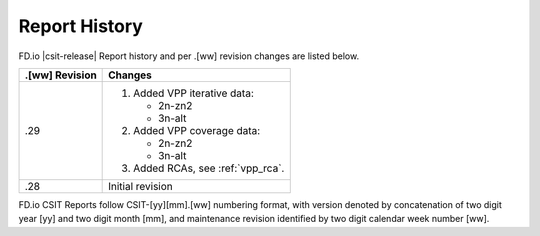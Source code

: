 Report History
==============

FD.io |csit-release| Report history and per .[ww] revision changes are listed
below.

+----------------+-------------------------------------------------------------+
| .[ww] Revision | Changes                                                     |
+================+=============================================================+
| .29            | 1. Added VPP iterative data:                                |
|                |                                                             |
|                |    - 2n-zn2                                                 |
|                |    - 3n-alt                                                 |
|                |                                                             |
|                | 2. Added VPP coverage data:                                 |
|                |                                                             |
|                |    - 2n-zn2                                                 |
|                |    - 3n-alt                                                 |
|                |                                                             |
|                | 3. Added RCAs, see :ref:`vpp_rca`.                          |
|                |                                                             |
+----------------+-------------------------------------------------------------+
| .28            | Initial revision                                            |
+----------------+-------------------------------------------------------------+

FD.io CSIT Reports follow CSIT-[yy][mm].[ww] numbering format, with version
denoted by concatenation of two digit year [yy] and two digit month [mm], and
maintenance revision identified by two digit calendar week number [ww].

